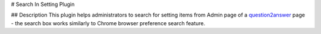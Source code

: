 # Search In Setting Plugin

## Description
This plugin helps administrators to search for setting items from Admin page of a question2answer_ page - the search box works similarly to Chrome browser preference search feature.

.. _question2answer: http://question2answer.org
